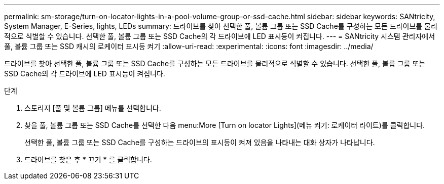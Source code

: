 ---
permalink: sm-storage/turn-on-locator-lights-in-a-pool-volume-group-or-ssd-cache.html 
sidebar: sidebar 
keywords: SANtricity, System Manager, E-Series, lights, LEDs 
summary: 드라이브를 찾아 선택한 풀, 볼륨 그룹 또는 SSD Cache를 구성하는 모든 드라이브를 물리적으로 식별할 수 있습니다. 선택한 풀, 볼륨 그룹 또는 SSD Cache의 각 드라이브에 LED 표시등이 켜집니다. 
---
= SANtricity 시스템 관리자에서 풀, 볼륨 그룹 또는 SSD 캐시의 로케이터 표시등 켜기
:allow-uri-read: 
:experimental: 
:icons: font
:imagesdir: ../media/


[role="lead"]
드라이브를 찾아 선택한 풀, 볼륨 그룹 또는 SSD Cache를 구성하는 모든 드라이브를 물리적으로 식별할 수 있습니다. 선택한 풀, 볼륨 그룹 또는 SSD Cache의 각 드라이브에 LED 표시등이 켜집니다.

.단계
. 스토리지 [풀 및 볼륨 그룹] 메뉴를 선택합니다.
. 찾을 풀, 볼륨 그룹 또는 SSD Cache를 선택한 다음 menu:More [Turn on locator Lights](메뉴 켜기: 로케이터 라이트)를 클릭합니다.
+
선택한 풀, 볼륨 그룹 또는 SSD Cache를 구성하는 드라이브의 표시등이 켜져 있음을 나타내는 대화 상자가 나타납니다.

. 드라이브를 찾은 후 * 끄기 * 를 클릭합니다.

